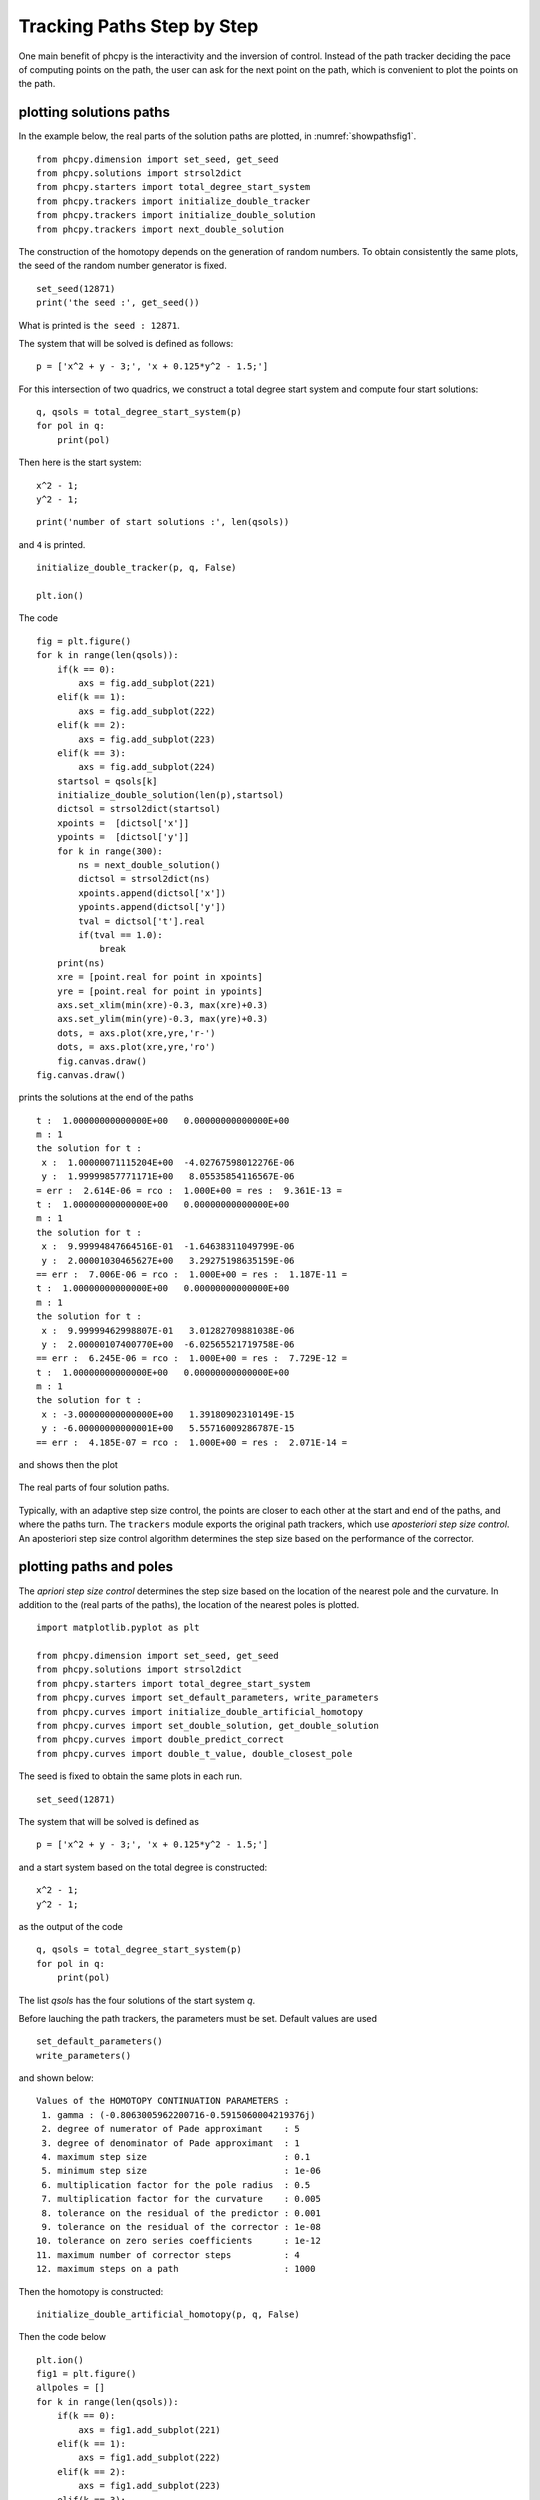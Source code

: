 Tracking Paths Step by Step
===========================

One main benefit of phcpy is the interactivity and the inversion of control.
Instead of the path tracker deciding the pace of computing points on the path,
the user can ask for the next point on the path,
which is convenient to plot the points on the path.

plotting solutions paths
------------------------

In the example below, the real parts of the solution paths are plotted,
in :numref:`showpathsfig1`.

::

    from phcpy.dimension import set_seed, get_seed
    from phcpy.solutions import strsol2dict
    from phcpy.starters import total_degree_start_system
    from phcpy.trackers import initialize_double_tracker
    from phcpy.trackers import initialize_double_solution
    from phcpy.trackers import next_double_solution

The construction of the homotopy depends on the generation 
of random numbers.  To obtain consistently the same plots, 
the seed of the random number generator is fixed.

::

    set_seed(12871)
    print('the seed :', get_seed())

What is printed is ``the seed : 12871``.

The system that will be solved is defined as follows:

::

    p = ['x^2 + y - 3;', 'x + 0.125*y^2 - 1.5;']

For this intersection of two quadrics, we construct 
a total degree start system and compute four start solutions:

::

    q, qsols = total_degree_start_system(p)
    for pol in q:
        print(pol)

Then here is the start system:

::

    x^2 - 1;
    y^2 - 1;
 
::

    print('number of start solutions :', len(qsols))

and ``4`` is printed.

::

    initialize_double_tracker(p, q, False)

    plt.ion()

The code


::

    fig = plt.figure()
    for k in range(len(qsols)):
        if(k == 0):
            axs = fig.add_subplot(221)
        elif(k == 1):
            axs = fig.add_subplot(222)
        elif(k == 2):
            axs = fig.add_subplot(223)
        elif(k == 3):
            axs = fig.add_subplot(224)
        startsol = qsols[k]
        initialize_double_solution(len(p),startsol)
        dictsol = strsol2dict(startsol)
        xpoints =  [dictsol['x']]
        ypoints =  [dictsol['y']]
        for k in range(300):
            ns = next_double_solution()
            dictsol = strsol2dict(ns)
            xpoints.append(dictsol['x'])
            ypoints.append(dictsol['y'])
            tval = dictsol['t'].real
            if(tval == 1.0):
                break
        print(ns)
        xre = [point.real for point in xpoints]
        yre = [point.real for point in ypoints]
        axs.set_xlim(min(xre)-0.3, max(xre)+0.3)
        axs.set_ylim(min(yre)-0.3, max(yre)+0.3)
        dots, = axs.plot(xre,yre,'r-')
        dots, = axs.plot(xre,yre,'ro')
        fig.canvas.draw()
    fig.canvas.draw()


prints the solutions at the end of the paths

::

    t :  1.00000000000000E+00   0.00000000000000E+00
    m : 1
    the solution for t :
     x :  1.00000071115204E+00  -4.02767598012276E-06
     y :  1.99999857771171E+00   8.05535854116567E-06
    = err :  2.614E-06 = rco :  1.000E+00 = res :  9.361E-13 =
    t :  1.00000000000000E+00   0.00000000000000E+00
    m : 1
    the solution for t :
     x :  9.99994847664516E-01  -1.64638311049799E-06
     y :  2.00001030465627E+00   3.29275198635159E-06
    == err :  7.006E-06 = rco :  1.000E+00 = res :  1.187E-11 =
    t :  1.00000000000000E+00   0.00000000000000E+00
    m : 1
    the solution for t :
     x :  9.99999462998807E-01   3.01282709881038E-06
     y :  2.00000107400770E+00  -6.02565521719758E-06
    == err :  6.245E-06 = rco :  1.000E+00 = res :  7.729E-12 =
    t :  1.00000000000000E+00   0.00000000000000E+00
    m : 1
    the solution for t :
     x : -3.00000000000000E+00   1.39180902310149E-15
     y : -6.00000000000001E+00   5.55716009286787E-15
    == err :  4.185E-07 = rco :  1.000E+00 = res :  2.071E-14 =

and shows then the plot

.. _showpathsfig1:

.. figure:: ./showpathsfig1.png
   :align: center
    
   The real parts of four solution paths.

Typically, with an adaptive step size control, 
the points are closer to each other at the start 
and end of the paths, and where the paths turn.
The ``trackers`` module exports the original path trackers, 
which use *aposteriori step size control*.  
An aposteriori step size control algorithm 
determines the step size based on the performance of the corrector.

plotting paths and poles
------------------------

The *apriori step size control* determines the step size based
on the location of the nearest pole and the curvature.  
In addition to the (real parts of the paths),
the location of the nearest poles is plotted.

::

   import matplotlib.pyplot as plt

   from phcpy.dimension import set_seed, get_seed
   from phcpy.solutions import strsol2dict
   from phcpy.starters import total_degree_start_system
   from phcpy.curves import set_default_parameters, write_parameters
   from phcpy.curves import initialize_double_artificial_homotopy
   from phcpy.curves import set_double_solution, get_double_solution
   from phcpy.curves import double_predict_correct
   from phcpy.curves import double_t_value, double_closest_pole

The seed is fixed to obtain the same plots in each run.

::

    set_seed(12871)

The system that will be solved is defined as

::

    p = ['x^2 + y - 3;', 'x + 0.125*y^2 - 1.5;']

and a start system based on the total degree is constructed:

::

    x^2 - 1;
    y^2 - 1;

as the output of the code

::

    q, qsols = total_degree_start_system(p)
    for pol in q:
        print(pol)

The list `qsols` has the four solutions of 
the start system `q`.

Before lauching the path trackers,
the parameters must be set.
Default values are used 

::

   set_default_parameters()
   write_parameters()

and shown below:

::

   Values of the HOMOTOPY CONTINUATION PARAMETERS :
    1. gamma : (-0.8063005962200716-0.5915060004219376j)
    2. degree of numerator of Pade approximant    : 5
    3. degree of denominator of Pade approximant  : 1
    4. maximum step size                          : 0.1
    5. minimum step size                          : 1e-06
    6. multiplication factor for the pole radius  : 0.5
    7. multiplication factor for the curvature    : 0.005
    8. tolerance on the residual of the predictor : 0.001
    9. tolerance on the residual of the corrector : 1e-08
   10. tolerance on zero series coefficients      : 1e-12
   11. maximum number of corrector steps          : 4
   12. maximum steps on a path                    : 1000

Then the homotopy is constructed:

::

    initialize_double_artificial_homotopy(p, q, False)

Then the code below

::

    plt.ion()
    fig1 = plt.figure()
    allpoles = []
    for k in range(len(qsols)):
        if(k == 0):
            axs = fig1.add_subplot(221)
        elif(k == 1):
            axs = fig1.add_subplot(222)
        elif(k == 2):
            axs = fig1.add_subplot(223)
        elif(k == 3):
            axs = fig1.add_subplot(224)
        startsol = qsols[k]
        set_double_solution(len(p), startsol)
        dictsol = strsol2dict(startsol)
        xpoints =  [dictsol['x']]
        ypoints =  [dictsol['y']]
        poles = []
        for k in range(100):
            ns = get_double_solution()
            dictsol = strsol2dict(ns)
            xpoints.append(dictsol['x'])
            ypoints.append(dictsol['y'])
            tval = dictsol['t'].real
            if(tval == 1.0):
                break
            double_predict_correct()
            pole = double_closest_pole()
            tval = double_t_value()
            locp = (tval+pole[0], pole[1])
            poles.append(locp)
        print(ns)
        xre = [point.real for point in xpoints]
        yre = [point.real for point in ypoints]
        axs.set_xlim(min(xre)-0.3, max(xre)+0.3)
        axs.set_ylim(min(yre)-0.3, max(yre)+0.3)
        dots, = axs.plot(xre,yre,'b-')
        dots, = axs.plot(xre,yre,'bo')
        fig1.canvas.draw()
        allpoles.append(poles)
    fig1.canvas.draw()

prints the solutions at the end of the path:

::

    t :  1.00000000000000E+00   0.00000000000000E+00
    m : 1
    the solution for t :
     x :  1.00000458683462E+00   7.95321001653953E-06
     y :  1.99999082635867E+00  -1.59064683422953E-05
    == err :  1.458E-05 = rco :  3.155E-12 = res :  1.529E-12 =
    t :  1.00000000000000E+00   0.00000000000000E+00
    m : 1
    the solution for t :
     x :  9.99999434968695E-01   9.78667863138325E-07
     y :  2.00000113004483E+00  -1.95736651949408E-06
    == err :  1.658E-05 = rco :  6.664E-12 = res :  1.976E-12 =
    t :  1.00000000000000E+00   0.00000000000000E+00\
    m : 1
    the solution for t :
     x :  1.00000600449478E+00   2.32224203692682E-07
     y :  1.99998799104108E+00  -4.64448075210226E-07
    == err :  1.671E-05 = rco :  9.377E-13 = res :  3.579E-12 =
    t :  1.00000000000000E+00   0.00000000000000E+00
    m : 1
    the solution for t :
     x : -3.00000000000000E+00   0.00000000000000E+00
     y : -6.00000000000000E+00   0.00000000000000E+00
    == err :  5.551E-16 = rco :  1.965E-01 = res :  0.000E+00 =

and produces the plot in :numref:`showpolesfig1`.

.. _showpolesfig1:

.. figure:: ./showpolesfig1.png
   :align: center
    
   The real parts of four solution paths.

The poles are shown in :numref:`showpolesfig2`
plotted with the code in

::

    fig2 = plt.figure()
    for k in range(len(qsols)):
        if(k == 0):
            axs = fig2.add_subplot(221)
        elif(k == 1):
            axs = fig2.add_subplot(222)
        elif(k == 2):
            axs = fig2.add_subplot(223)
        elif(k == 3):
            axs = fig2.add_subplot(224)
        poles = allpoles[k]
        pl0 = [pole[0] for pole in poles]
        pl1 = [pole[1] for pole in poles]
        axs.set_xlim(-0.2, 1.2)
        axs.set_ylim(-0.5, 0.5)
        dots, = axs.plot(pl0,pl1,'r+')
        fig2.canvas.draw()
    fig2.canvas.draw()

.. _showpolesfig2:

.. figure:: ./showpolesfig2.png
   :align: center
    
   The nearest poles of four solution paths.

Observe that for this example, more poles are located closer 
to the middle and the end of the paths.

